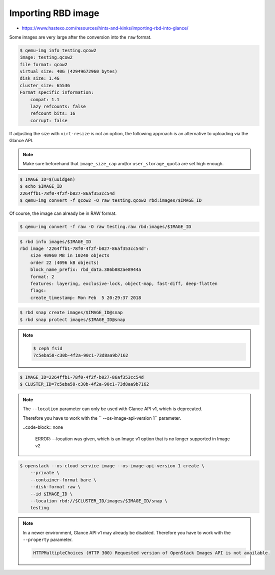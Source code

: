 ===================
Importing RBD image
===================

* https://www.hastexo.com/resources/hints-and-kinks/importing-rbd-into-glance/

Some images are very large after the conversion into the ``raw`` format.

.. code-block:: console

   $ qemu-img info testing.qcow2 
   image: testing.qcow2
   file format: qcow2
   virtual size: 40G (42949672960 bytes)
   disk size: 1.4G
   cluster_size: 65536
   Format specific information:
       compat: 1.1
       lazy refcounts: false
       refcount bits: 16
       corrupt: false

If adjusting the size with ``virt-resize`` is not an option, the following approach is an alternative to uploading via the Glance API.

.. note::

   Make sure beforehand that ``image_size_cap`` and/or ``user_storage_quota`` are set high enough.

.. code-block:: console

   $ IMAGE_ID=$(uuidgen)
   $ echo $IMAGE_ID
   2264ffb1-78f0-4f2f-b027-86af353cc54d
   $ qemu-img convert -f qcow2 -O raw testing.qcow2 rbd:images/$IMAGE_ID

Of course, the image can already be in RAW format.

.. code-block:: console

   $ qemu-img convert -f raw -O raw testing.raw rbd:images/$IMAGE_ID

.. code-block:: console

   $ rbd info images/$IMAGE_ID
   rbd image '2264ffb1-78f0-4f2f-b027-86af353cc54d':
       size 40960 MB in 10240 objects
       order 22 (4096 kB objects)
       block_name_prefix: rbd_data.386b082ae8944a
       format: 2
       features: layering, exclusive-lock, object-map, fast-diff, deep-flatten
       flags: 
       create_timestamp: Mon Feb  5 20:29:37 2018

.. code-block:: console

   $ rbd snap create images/$IMAGE_ID@snap
   $ rbd snap protect images/$IMAGE_ID@snap

.. note::

   .. code-block:: console

      $ ceph fsid
      7c5eba58-c30b-4f2a-90c1-73d8aa9b7162

.. code-block:: console

   $ IMAGE_ID=2264ffb1-78f0-4f2f-b027-86af353cc54d
   $ CLUSTER_ID=7c5eba58-c30b-4f2a-90c1-73d8aa9b7162

.. note::

   The ``--location`` parameter can only be used with Glance API v1, which is deprecated.

   Therefore you have to work with the `` --os-image-api-version 1`` parameter.

   ..code-block:: none

     ERROR: --location was given, which is an Image v1 option that is no longer supported in Image v2

.. code-block:: console

   $ openstack --os-cloud service image --os-image-api-version 1 create \
       --private \
       --container-format bare \
       --disk-format raw \
       --id $IMAGE_ID \
       --location rbd://$CLUSTER_ID/images/$IMAGE_ID/snap \
       testing

.. note::

   In a newer environment, Glance API v1 may already be disabled.
   Therefore you have to work with the ``--property`` parameter.

   .. code-block:: none

     HTTPMultipleChoices (HTTP 300) Requested version of OpenStack Images API is not available.

.. todo::

   Document use of ``--property``.
